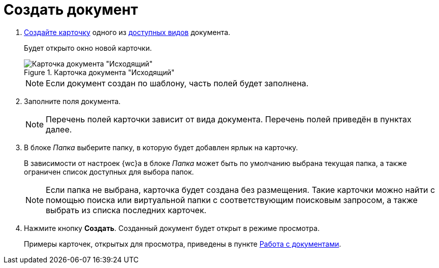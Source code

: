 = Создать документ

. xref:cards-new.adoc[Создайте карточку] одного из xref:docs.adoc#documentKinds[доступных видов] документа.
+
****
Будет открыто окно новой карточки.
****
+
.Карточка документа "Исходящий"
image::empty-document-card.png[Карточка документа "Исходящий"]
+
NOTE: Если документ создан по шаблону, часть полей будет заполнена.
+
. Заполните поля документа.
+
NOTE: Перечень полей карточки зависит от вида документа. Перечень полей приведён в пунктах далее.
+
. В блоке _Папка_ выберите папку, в которую будет добавлен ярлык на карточку.
+
****
В зависимости от настроек {wc}а в блоке _Папка_ может быть по умолчанию выбрана текущая папка, а также ограничен список доступных для выбора папок.

NOTE: Если папка не выбрана, карточка будет создана без размещения. Такие карточки можно найти с помощью поиска или виртуальной папки с соответствующим поисковым запросом, а также выбрать из списка последних карточек.
****
+
. Нажмите кнопку *Создать*. Созданный документ будет открыт в режиме просмотра.
+
****
Примеры карточек, открытых для просмотра, приведены в пункте xref:docs.adoc[Работа с документами].
****
